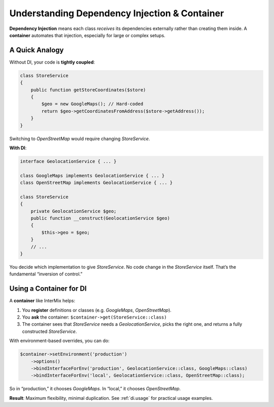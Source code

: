 .. _di.understanding:

==============================================
Understanding Dependency Injection & Container
==============================================

**Dependency Injection** means each class *receives* its dependencies externally
rather than creating them inside. A **container** automates that injection,
especially for large or complex setups.

-----------------
A Quick Analogy
-----------------

Without DI, your code is **tightly coupled**:

.. code-block:: php

   class StoreService
   {
       public function getStoreCoordinates($store)
       {
           $geo = new GoogleMaps(); // Hard-coded
           return $geo->getCoordinatesFromAddress($store->getAddress());
       }
   }

Switching to `OpenStreetMap` would require changing `StoreService`.

**With DI**:

.. code-block:: php

   interface GeolocationService { ... }

   class GoogleMaps implements GeolocationService { ... }
   class OpenStreetMap implements GeolocationService { ... }

   class StoreService
   {
       private GeolocationService $geo;
       public function __construct(GeolocationService $geo)
       {
           $this->geo = $geo;
       }
       // ...
   }

You decide which implementation to give `StoreService`. No code change in the
`StoreService` itself. That’s the fundamental “inversion of control.”

-----------------------------
Using a Container for DI
-----------------------------

A **container** like InterMix helps:

1. You **register** definitions or classes (e.g. `GoogleMaps`, `OpenStreetMap`).
2. You **ask** the container: ``$container->get(StoreService::class)``
3. The container sees that `StoreService` needs a `GeolocationService`, picks the right one,
   and returns a fully constructed `StoreService`.

With environment-based overrides, you can do:

.. code-block:: php

   $container->setEnvironment('production')
       ->options()
       ->bindInterfaceForEnv('production', GeolocationService::class, GoogleMaps::class)
       ->bindInterfaceForEnv('local', GeolocationService::class, OpenStreetMap::class);

So in “production,” it chooses `GoogleMaps`. In “local,” it chooses `OpenStreetMap`.

**Result**: Maximum flexibility, minimal duplication. See :ref:`di.usage` for
practical usage examples.
